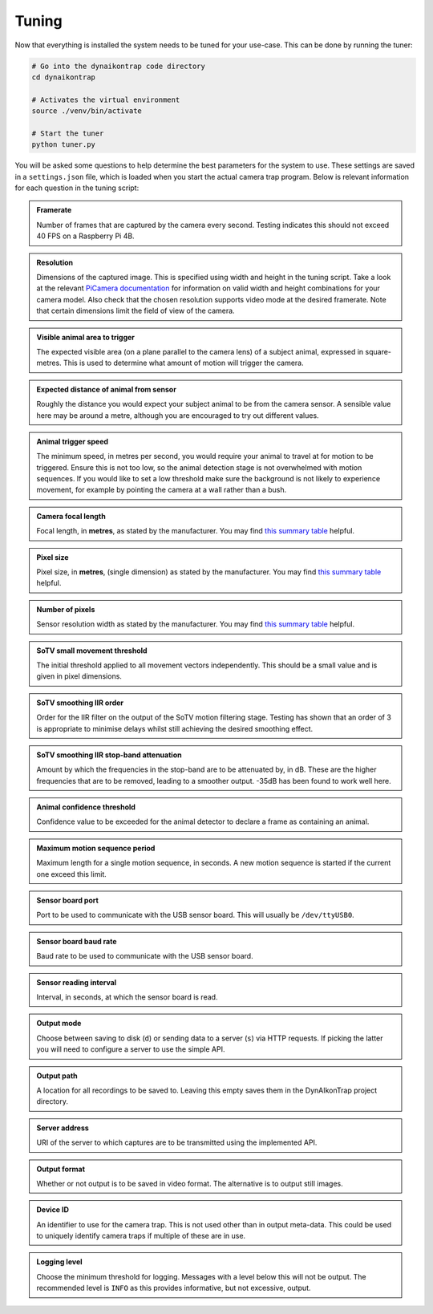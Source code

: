 Tuning
======

Now that everything is installed the system needs to be tuned for your use-case. This can be done by running the tuner:

.. code:: sh

   # Go into the dynaikontrap code directory
   cd dynaikontrap
   
   # Activates the virtual environment
   source ./venv/bin/activate
   
   # Start the tuner
   python tuner.py

You will be asked some questions to help determine the best parameters for the system to use. These settings are saved in a ``settings.json`` file, which is loaded when you start the actual camera trap program. Below is relevant information for each question in the tuning script:

.. admonition:: Framerate
   :class: note, dropdown

   Number of frames that are captured by the camera every second. Testing indicates this should not exceed 40 FPS on a Raspberry Pi 4B.

.. admonition:: Resolution
   :class: note, dropdown

   Dimensions of the captured image. This is specified using width and height in the tuning script. Take a look at the relevant `PiCamera documentation <https://picamera.readthedocs.io/en/release-1.13/fov.html#sensor-modes>`_ for information on valid width and height combinations for your camera model. Also check that the chosen resolution supports video mode at the desired framerate. Note that certain dimensions limit the field of view of the camera.

.. admonition:: Visible animal area to trigger
   :class: note, dropdown

   The expected visible area (on a plane parallel to the camera lens) of a subject animal, expressed in square-metres. This is used to determine what amount of motion will trigger the camera.

.. admonition:: Expected distance of animal from sensor
   :class: note, dropdown

   Roughly the distance you would expect your subject animal to be from the camera sensor. A sensible value here may be around a metre, although you are encouraged to try out different values.

.. admonition:: Animal trigger speed
   :class: note, dropdown

   The minimum speed, in metres per second, you would require your animal to travel at for motion to be triggered. Ensure this is not too low, so the animal detection stage is not overwhelmed with motion sequences. If you would like to set a low threshold make sure the background is not likely to experience movement, for example by pointing the camera at a wall rather than a bush.

.. admonition:: Camera focal length
   :class: note, dropdown

   Focal length, in **metres**, as stated by the manufacturer. You may find `this summary table <https://www.raspberrypi.org/documentation/hardware/camera/>`_ helpful.

.. admonition:: Pixel size
   :class: note, dropdown

   Pixel size, in **metres**, (single dimension) as stated by the manufacturer. You may find `this summary table <https://www.raspberrypi.org/documentation/hardware/camera/>`_ helpful.

.. admonition:: Number of pixels
   :class: note, dropdown

   Sensor resolution width as stated by the manufacturer. You may find `this summary table <https://www.raspberrypi.org/documentation/hardware/camera/>`_ helpful.

.. admonition:: SoTV small movement threshold
   :class: note, dropdown

   The initial threshold applied to all movement vectors independently. This should be a small value and is given in pixel dimensions.

.. admonition:: SoTV smoothing IIR order
   :class: note, dropdown

   Order for the IIR filter on the output of the SoTV motion filtering stage. Testing has shown that an order of 3 is appropriate to minimise delays whilst still achieving the desired smoothing effect.

.. admonition:: SoTV smoothing IIR stop-band attenuation
   :class: note, dropdown

   Amount by which the frequencies in the stop-band are to be attenuated by, in dB. These are the higher frequencies that are to be removed, leading to a smoother output. -35dB has been found to work well here.

.. admonition:: Animal confidence threshold
   :class: note, dropdown

   Confidence value to be exceeded for the animal detector to declare a frame as containing an animal.

.. admonition:: Maximum motion sequence period
   :class: note, dropdown

   Maximum length for a single motion sequence, in seconds. A new motion sequence is started if the current one exceed this limit.

.. admonition:: Sensor board port
   :class: note, dropdown

   Port to be used to communicate with the USB sensor board. This will usually be ``/dev/ttyUSB0``.

.. admonition:: Sensor board baud rate
   :class: note, dropdown

   Baud rate to be used to communicate with the USB sensor board.

.. admonition:: Sensor reading interval
   :class: note, dropdown

   Interval, in seconds, at which the sensor board is read.

.. admonition:: Output mode
   :class: note, dropdown

   Choose between saving to disk (``d``) or sending data to a server (``s``) via HTTP requests. If picking the latter you will need to configure a server to use the simple API.

.. admonition:: Output path
   :class: note, dropdown

   A location for all recordings to be saved to. Leaving this empty saves them in the DynAIkonTrap project directory.

.. admonition:: Server address
   :class: note, dropdown

   URI of the server to which captures are to be transmitted using the implemented API.

.. admonition:: Output format
   :class: note, dropdown

   Whether or not output is to be saved in video format. The alternative is to output still images.

.. admonition:: Device ID
   :class: note, dropdown

   An identifier to use for the camera trap. This is not used other than in output meta-data. This could be used to uniquely identify camera traps if multiple of these are in use.

.. admonition:: Logging level
   :class: note, dropdown

   Choose the minimum threshold for logging. Messages with a level below this will not be output. The recommended level is ``INFO`` as this provides informative, but not excessive, output.

